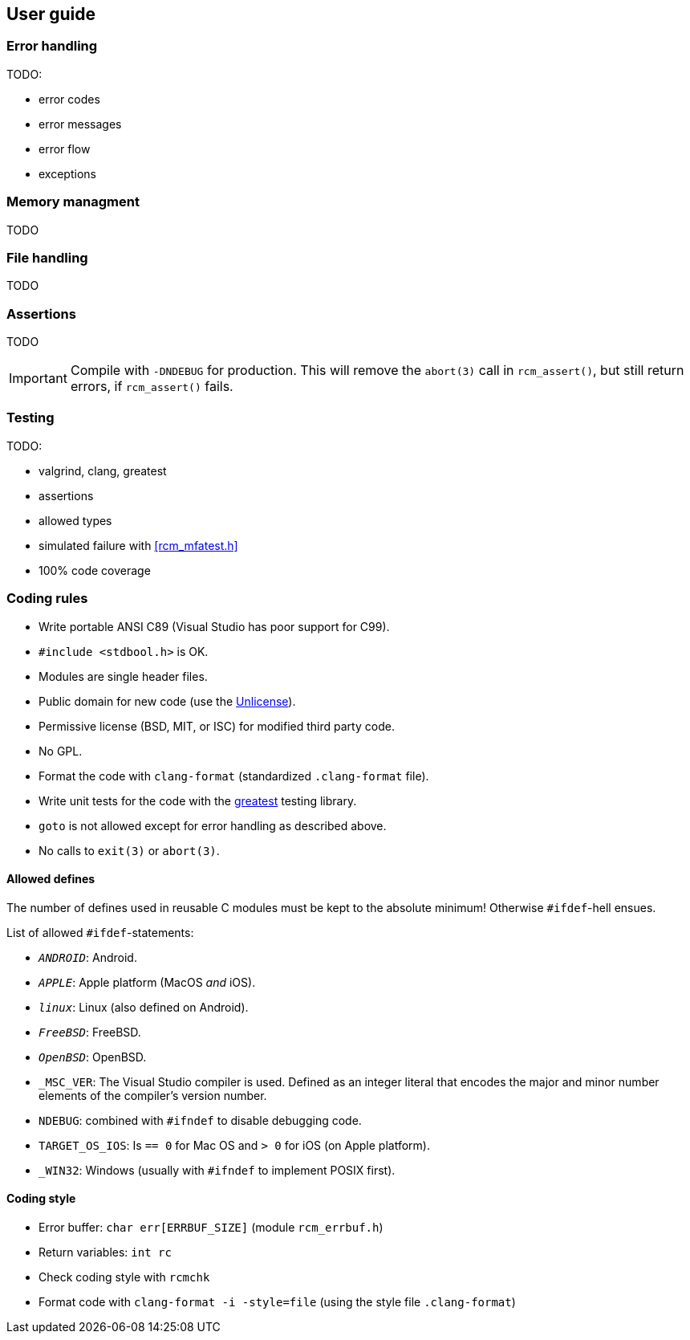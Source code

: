 [[guide]]
== User guide

=== Error handling

TODO:

- error codes
- error messages
- error flow
- exceptions

=== Memory managment

TODO

=== File handling

TODO

=== Assertions

TODO

IMPORTANT: Compile with `-DNDEBUG` for production.
This will remove the `abort(3)` call in `rcm_assert()`,
but still return errors, if `rcm_assert()` fails.

=== Testing

TODO:

- valgrind, clang, greatest
- assertions
- allowed types
- simulated failure with <<rcm_mfatest.h>>
- 100% code coverage

=== Coding rules

- Write portable ANSI C89 (Visual Studio has poor support for C99).
- `#include <stdbool.h>` is OK.
- Modules are single header files.
- Public domain for new code (use the https://unlicense.org/[Unlicense]).
- Permissive license (BSD, MIT, or ISC) for modified third party code.
- No GPL.
- Format the code with `clang-format` (standardized `.clang-format`
  file).
- Write unit tests for the code with the
  https://github.com/silentbicycle/greatest[greatest] testing library.
- `goto` is not allowed except for error handling as described above.
- No calls to `exit(3)` or `abort(3)`.

==== Allowed defines

The number of defines used in reusable C modules must be kept to the
absolute minimum! Otherwise `#ifdef`-hell ensues.

List of allowed `#ifdef`-statements:

- `__ANDROID__`: Android.
- `__APPLE__`: Apple platform (MacOS _and_ iOS).
- `__linux__`: Linux (also defined on Android).
- `__FreeBSD__`: FreeBSD.
- `__OpenBSD__`: OpenBSD.
- `_MSC_VER`: The Visual Studio compiler is used. Defined as an
  integer literal that encodes the major and minor number elements of
  the compiler's version number.
- `NDEBUG`: combined with `#ifndef` to disable debugging code.
- `TARGET_OS_IOS`: Is `== 0` for Mac OS and `> 0` for iOS (on Apple
  platform).
- `_WIN32`: Windows (usually with `#ifndef` to implement POSIX first).

==== Coding style

- Error buffer: `char err[ERRBUF_SIZE]` (module `rcm_errbuf.h`)
- Return variables: `int rc`
- Check coding style with `rcmchk`
- Format code with `clang-format -i -style=file` (using the style file `.clang-format`)
